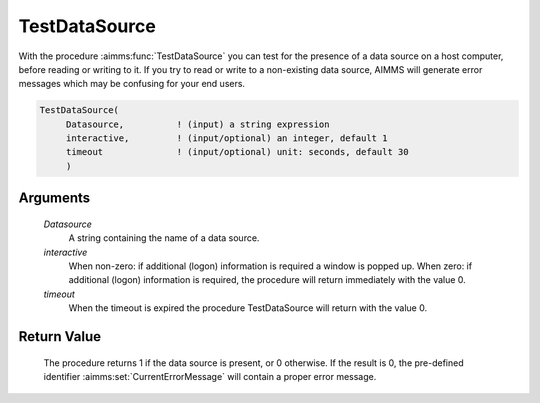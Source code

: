.. aimms:procedure:: TestDataSource(Datasource, interactive, timeout)

.. _TestDataSource:

TestDataSource
==============

With the procedure :aimms:func:`TestDataSource` you can test for the presence of a
data source on a host computer, before reading or writing to it. If you
try to read or write to a non-existing data source, AIMMS will generate
error messages which may be confusing for your end users.

.. code-block:: aimms

    TestDataSource(
         Datasource,          ! (input) a string expression
         interactive,         ! (input/optional) an integer, default 1
         timeout              ! (input/optional) unit: seconds, default 30
         )

Arguments
---------

    *Datasource*
        A string containing the name of a data source.

    *interactive*
        When non-zero: if additional (logon) information is required a window is
        popped up. When zero: if additional (logon) information is required, the
        procedure will return immediately with the value 0.

    *timeout*
        When the timeout is expired the procedure TestDataSource will return
        with the value 0.

Return Value
------------

    The procedure returns 1 if the data source is present, or 0 otherwise.
    If the result is 0, the pre-defined identifier :aimms:set:`CurrentErrorMessage` will contain a
    proper error message.

.. seealso::

    The procedures :aimms:func:`TestDatabaseTable` and :aimms:func:`TestDatabaseColumn`.
